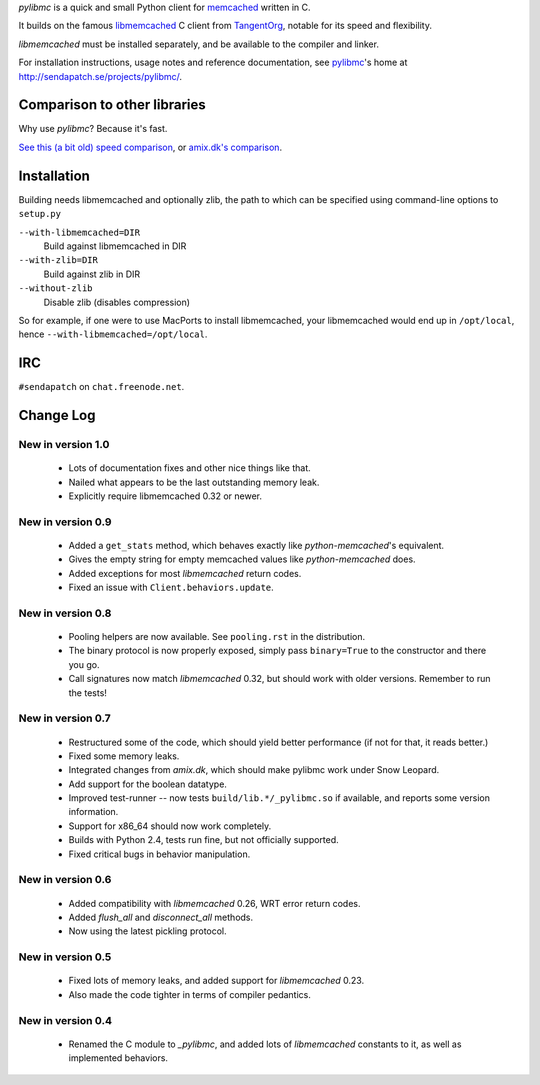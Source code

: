 `pylibmc` is a quick and small Python client for memcached__ written in C.

__ http://memcached.org/

It builds on the famous `libmemcached`__ C client from TangentOrg__, notable for
its speed and flexibility.

__ http://tangent.org/552/libmemcached.html
__ http://tangent.org/

`libmemcached` must be installed separately, and be available to the compiler
and linker.

For installation instructions, usage notes and reference documentation, see
pylibmc__'s home at http://sendapatch.se/projects/pylibmc/.

__ http://sendapatch.se/projects/pylibmc/

Comparison to other libraries
=============================

Why use `pylibmc`? Because it's fast.

`See this (a bit old) speed comparison`__, or `amix.dk's comparison`__.

__ http://lericson.blogg.se/code/2008/november/pylibmc-051.html
__ http://amix.dk/blog/viewEntry/19471

Installation
============

Building needs libmemcached and optionally zlib, the path to which can be
specified using command-line options to ``setup.py``

``--with-libmemcached=DIR``
    Build against libmemcached in DIR
``--with-zlib=DIR``
    Build against zlib in DIR
``--without-zlib``
    Disable zlib (disables compression)

So for example, if one were to use MacPorts to install libmemcached, your
libmemcached would end up in ``/opt/local``, hence
``--with-libmemcached=/opt/local``.

IRC
===

``#sendapatch`` on ``chat.freenode.net``.

Change Log
==========

New in version 1.0
------------------

 - Lots of documentation fixes and other nice things like that.
 - Nailed what appears to be the last outstanding memory leak.
 - Explicitly require libmemcached 0.32 or newer.

New in version 0.9
------------------

 - Added a ``get_stats`` method, which behaves exactly like
   `python-memcached`'s equivalent.
 - Gives the empty string for empty memcached values like `python-memcached`
   does.
 - Added exceptions for most `libmemcached` return codes.
 - Fixed an issue with ``Client.behaviors.update``.

New in version 0.8
------------------

 - Pooling helpers are now available. See ``pooling.rst`` in the distribution.
 - The binary protocol is now properly exposed, simply pass ``binary=True`` to
   the constructor and there you go.
 - Call signatures now match `libmemcached` 0.32, but should work with older
   versions. Remember to run the tests!

New in version 0.7
------------------

 - Restructured some of the code, which should yield better performance (if not
   for that, it reads better.)
 - Fixed some memory leaks.
 - Integrated changes from `amix.dk`, which should make pylibmc work under
   Snow Leopard.
 - Add support for the boolean datatype.
 - Improved test-runner -- now tests ``build/lib.*/_pylibmc.so`` if available,
   and reports some version information.
 - Support for x86_64 should now work completely.
 - Builds with Python 2.4, tests run fine, but not officially supported.
 - Fixed critical bugs in behavior manipulation.

New in version 0.6
------------------

 - Added compatibility with `libmemcached` 0.26, WRT error return codes.
 - Added `flush_all` and `disconnect_all` methods.
 - Now using the latest pickling protocol.

New in version 0.5
------------------

 - Fixed lots of memory leaks, and added support for `libmemcached` 0.23.
 - Also made the code tighter in terms of compiler pedantics.

New in version 0.4
------------------

 - Renamed the C module to `_pylibmc`, and added lots of `libmemcached` constants
   to it, as well as implemented behaviors.

